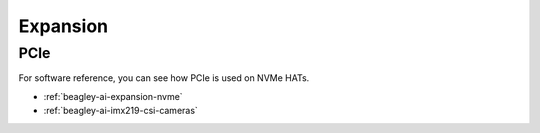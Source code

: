 .. _beagley-ai-expansion:

Expansion
#########

.. todo::

   Describe how to build expansion hardware for BeagleY-AI

PCIe
****

For software reference, you can see how PCIe is used on NVMe HATs.

* :ref:`beagley-ai-expansion-nvme`
* :ref:`beagley-ai-imx219-csi-cameras`

